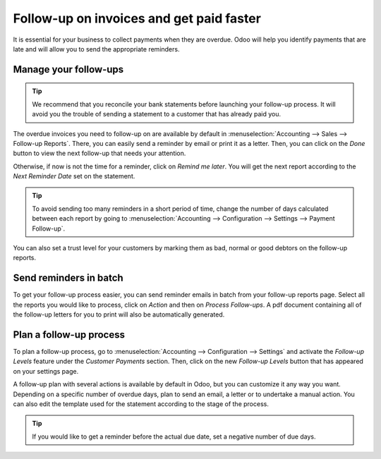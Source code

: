 =========================================
Follow-up on invoices and get paid faster
=========================================

It is essential for your business to collect payments when they are
overdue. Odoo will help you identify payments that are late and will
allow you to send the appropriate reminders.

Manage your follow-ups
======================

.. tip::
    We recommend that you reconcile your bank statements before
    launching your follow-up process. It will avoid you the trouble of
    sending a statement to a customer that has already paid you.

The overdue invoices you need to follow-up on are available by default
in :menuselection:`Accounting --> Sales --> Follow-up Reports`. There,
you can easily send a reminder by email or print it as a letter. Then,
you can click on the *Done* button to view the next follow-up that
needs your attention.

Otherwise, if now is not the time for a reminder, click on *Remind me
later*. You will get the next report according to the *Next Reminder
Date* set on the statement.

.. tip::
    To avoid sending too many reminders in a short period of time,
    change the number of days calculated between each report by going to
    :menuselection:`Accounting --> Configuration --> Settings --> Payment
    Follow-up`.

You can also set a trust level for your customers by marking them as
bad, normal or good debtors on the follow-up reports.

.. image:: media/followup01.png
    :align: center

Send reminders in batch
=======================

To get your follow-up process easier, you can send reminder emails in
batch from your follow-up reports page. Select all the reports you would
like to process, click on *Action* and then on *Process Follow-ups*.
A pdf document containing all of the follow-up letters for you to print
will also be automatically generated.

.. image:: media/followup02.png
    :align: center

Plan a follow-up process
========================

To plan a follow-up process, go to :menuselection:`Accounting -->
Configuration --> Settings` and activate the *Follow-up Levels*
feature under the *Customer Payments* section. Then, click on the new
*Follow-up Levels* button that has appeared on your settings page.

A follow-up plan with several actions is available by default in Odoo,
but you can customize it any way you want. Depending on a specific
number of overdue days, plan to send an email, a letter or to undertake
a manual action. You can also edit the template used for the statement
according to the stage of the process.

.. image:: media/followup03.png
    :align: center

.. tip::
    If you would like to get a reminder before the actual due date,
    set a negative number of due days.
